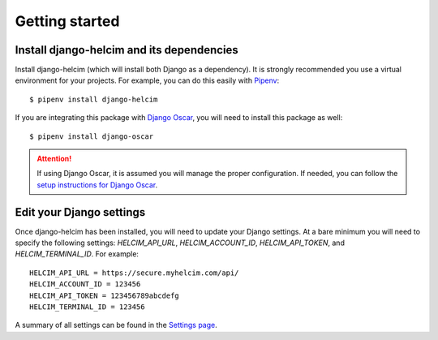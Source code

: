 ===============
Getting started
===============

------------------------------------------------
Install django-helcim and its dependencies
------------------------------------------------

Install django-helcim (which will install both Django as a dependency).
It is strongly recommended you use a virtual environment for your
projects. For example, you can do this easily with Pipenv_::

    $ pipenv install django-helcim

.. _Pipenv: https://pipenv.readthedocs.io/en/latest/

If you are integrating this package with `Django Oscar`_, you will need
to install this package as well::

    $ pipenv install django-oscar

.. _Django Oscar: https://github.com/django-oscar/django-oscar

.. attention::

    If using Django Oscar, it is assumed you will manage the proper
    configuration. If needed, you can follow the
    `setup instructions for Django Oscar`_.

    .. _setup instructions for Django Oscar: https://django-oscar.readthedocs.io/en/latest/internals/getting_started.html

-------------------------
Edit your Django settings
-------------------------

Once django-helcim has been installed, you will need to update
your Django settings. At a bare minimum you will need to specify the
following settings: `HELCIM_API_URL`, `HELCIM_ACCOUNT_ID`,
`HELCIM_API_TOKEN`, and `HELCIM_TERMINAL_ID`. For example::

    HELCIM_API_URL = https://secure.myhelcim.com/api/
    HELCIM_ACCOUNT_ID = 123456
    HELCIM_API_TOKEN = 123456789abcdefg
    HELCIM_TERMINAL_ID = 123456

A summary of all settings can be found in the `Settings page`_.

.. _Settings page: https://django-helcim.readthedocs.io/en/latest/settings.html
